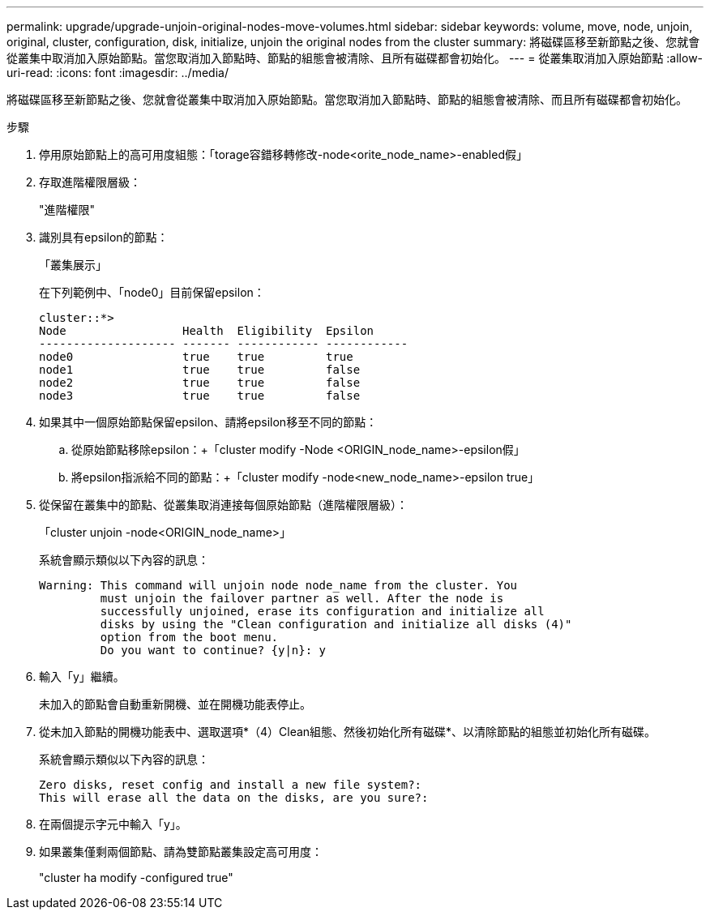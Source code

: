 ---
permalink: upgrade/upgrade-unjoin-original-nodes-move-volumes.html 
sidebar: sidebar 
keywords: volume, move, node, unjoin, original, cluster, configuration, disk, initialize, unjoin the original nodes from the cluster 
summary: 將磁碟區移至新節點之後、您就會從叢集中取消加入原始節點。當您取消加入節點時、節點的組態會被清除、且所有磁碟都會初始化。 
---
= 從叢集取消加入原始節點
:allow-uri-read: 
:icons: font
:imagesdir: ../media/


[role="lead"]
將磁碟區移至新節點之後、您就會從叢集中取消加入原始節點。當您取消加入節點時、節點的組態會被清除、而且所有磁碟都會初始化。

.步驟
. 停用原始節點上的高可用度組態：「torage容錯移轉修改-node<orite_node_name>-enabled假」
. 存取進階權限層級：
+
"進階權限"

. 識別具有epsilon的節點：
+
「叢集展示」

+
在下列範例中、「node0」目前保留epsilon：

+
[listing]
----
cluster::*>
Node                 Health  Eligibility  Epsilon
-------------------- ------- ------------ ------------
node0                true    true         true
node1                true    true         false
node2                true    true         false
node3                true    true         false
----
. 如果其中一個原始節點保留epsilon、請將epsilon移至不同的節點：
+
.. 從原始節點移除epsilon：+「cluster modify -Node <ORIGIN_node_name>-epsilon假」
.. 將epsilon指派給不同的節點：+「cluster modify -node<new_node_name>-epsilon true」


. 從保留在叢集中的節點、從叢集取消連接每個原始節點（進階權限層級）：
+
「cluster unjoin -node<ORIGIN_node_name>」

+
系統會顯示類似以下內容的訊息：

+
[listing]
----
Warning: This command will unjoin node node_name from the cluster. You
         must unjoin the failover partner as well. After the node is
         successfully unjoined, erase its configuration and initialize all
         disks by using the "Clean configuration and initialize all disks (4)"
         option from the boot menu.
         Do you want to continue? {y|n}: y
----
. 輸入「y」繼續。
+
未加入的節點會自動重新開機、並在開機功能表停止。

. 從未加入節點的開機功能表中、選取選項*（4）Clean組態、然後初始化所有磁碟*、以清除節點的組態並初始化所有磁碟。
+
系統會顯示類似以下內容的訊息：

+
[listing]
----
Zero disks, reset config and install a new file system?:
This will erase all the data on the disks, are you sure?:
----
. 在兩個提示字元中輸入「y」。
. 如果叢集僅剩兩個節點、請為雙節點叢集設定高可用度：
+
"cluster ha modify -configured true"


